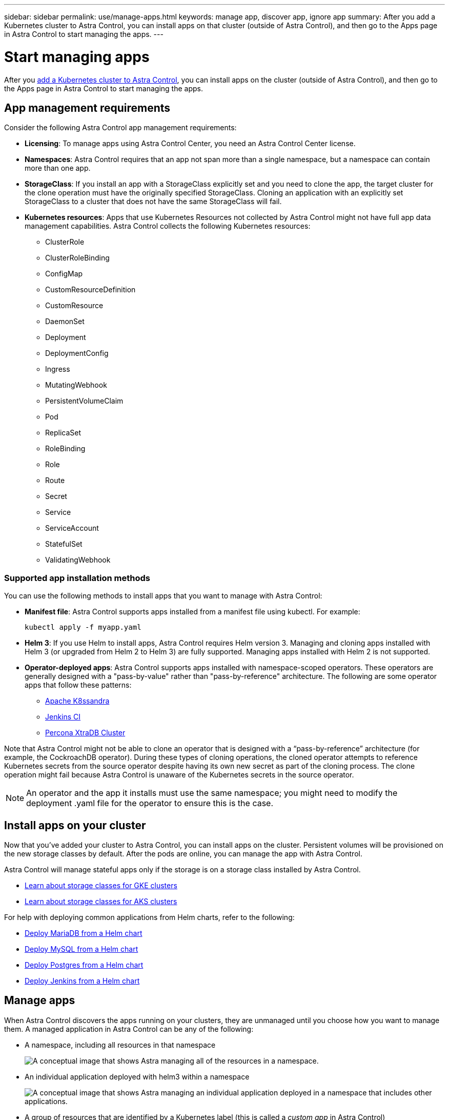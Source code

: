 ---
sidebar: sidebar
permalink: use/manage-apps.html
keywords: manage app, discover app, ignore app
summary: After you add a Kubernetes cluster to Astra Control, you can install apps on that cluster (outside of Astra Control), and then go to the Apps page in Astra Control to start managing the apps.
---

= Start managing apps
:hardbreaks:
:icons: font
:imagesdir: ../media/use/

After you link:../get-started/add-first-cluster.html[add a Kubernetes cluster to Astra Control], you can install apps on the cluster (outside of Astra Control), and then go to the Apps page in Astra Control to start managing the apps.

== App management requirements
Consider the following Astra Control app management requirements:

* *Licensing*: To manage apps using Astra Control Center, you need an Astra Control Center license.
* *Namespaces*: Astra Control requires that an app not span more than a single namespace, but a namespace can contain more than one app.
* *StorageClass*: If you install an app with a StorageClass explicitly set and you need to clone the app, the target cluster for the clone operation must have the originally specified StorageClass. Cloning an application with an explicitly set StorageClass to a cluster that does not have the same StorageClass will fail.
* *Kubernetes resources*: Apps that use Kubernetes Resources not collected by Astra Control might not have full app data management capabilities. Astra Control collects the following Kubernetes resources:
** ClusterRole
** ClusterRoleBinding
** ConfigMap
** CustomResourceDefinition
** CustomResource
** DaemonSet
** Deployment
** DeploymentConfig
** Ingress
** MutatingWebhook
** PersistentVolumeClaim
** Pod
** ReplicaSet
** RoleBinding
** Role
** Route
** Secret
** Service
** ServiceAccount
** StatefulSet
** ValidatingWebhook

=== Supported app installation methods
You can use the following methods to install apps that you want to manage with Astra Control:

* *Manifest file*: Astra Control supports apps installed from a manifest file using kubectl. For example:
+
----
kubectl apply -f myapp.yaml
----
* *Helm 3*: If you use Helm to install apps, Astra Control requires Helm version 3. Managing and cloning apps installed with Helm 3 (or upgraded from Helm 2 to Helm 3) are fully supported. Managing apps installed with Helm 2 is not supported.
//* *Operator management*: Astra Control Center does not support apps that are deployed with Operator Lifecycle Manager (OLM)-enabled operators or cluster-scoped operators.
* *Operator-deployed apps*: Astra Control supports apps installed with namespace-scoped operators. These operators are generally designed with a "pass-by-value" rather than "pass-by-reference" architecture. The following are some operator apps that follow these patterns:
** https://github.com/k8ssandra/cass-operator/tree/v1.7.1[Apache K8ssandra^]
** https://github.com/jenkinsci/kubernetes-operator[Jenkins CI^]
** https://github.com/percona/percona-xtradb-cluster-operator[Percona XtraDB Cluster^]

Note that Astra Control might not be able to clone an operator that is designed with a “pass-by-reference” architecture (for example, the CockroachDB operator). During these types of cloning operations, the cloned operator attempts to reference Kubernetes secrets from the source operator despite having its own new secret as part of the cloning process. The clone operation might fail because Astra Control is unaware of the Kubernetes secrets in the source operator.

NOTE: An operator and the app it installs must use the same namespace; you might need to modify the deployment .yaml file for the operator to ensure this is the case.

== Install apps on your cluster

Now that you've added your cluster to Astra Control, you can install apps on the cluster. Persistent volumes will be provisioned on the new storage classes by default. After the pods are online, you can manage the app with Astra Control.

Astra Control will manage stateful apps only if the storage is on a storage class installed by Astra Control.

* link:../learn/choose-class-and-size.html[Learn about storage classes for GKE clusters]
* link:../learn/azure-storage.html[Learn about storage classes for AKS clusters]

For help with deploying common applications from Helm charts, refer to the following:

* link:../solutions/mariadb-deploy-from-helm-chart.html[Deploy MariaDB from a Helm chart]
* link:../solutions/mysql-deploy-from-helm-chart.html[Deploy MySQL from a Helm chart]
* link:../solutions/postgres-deploy-from-helm-chart.html[Deploy Postgres from a Helm chart]
* link:../solutions/jenkins-deploy-from-helm-chart.html[Deploy Jenkins from a Helm chart]

== Manage apps

When Astra Control discovers the apps running on your clusters, they are unmanaged until you choose how you want to manage them. A managed application in Astra Control can be any of the following:

* A namespace, including all resources in that namespace
+
image:diagram-managed-app1.png[A conceptual image that shows Astra managing all of the resources in a namespace.]

* An individual application deployed with helm3 within a namespace
+
image:diagram-managed-app2.png[A conceptual image that shows Astra managing an individual application deployed in a namespace that includes other applications.]

* A group of resources that are identified by a Kubernetes label (this is called a _custom app_ in Astra Control)
+
image:diagram-managed-app3.png[A conceptual image that shows Astra managing a custom app based on a Kubernetes label.]

The sections below describe how to manage your apps using these options.

=== Manage apps by namespace

The *Discovered* section of the Apps page shows namespaces and the Helm-installed apps or custom-labeled apps in those namespaces. You can choose to manage each app individually or at the namespace level. It all comes down to the level of granularity that you need for data protection operations.

For example, you might want to set a backup policy for "maria" that has a weekly cadence, but you might need to back up "mariadb" (which is in the same namespace) more frequently than that. Based on those needs, you would need to manage the apps separately and not under a single namespace.

While Astra Control allows you to separately manage both levels of the hierarchy (the namespace and the apps in that namespace), the best practice is to choose one or the other. Actions that you take in Astra Control can fail if the actions take place at the same time at both the namespace and app level.

.Steps

. Select *Applications* and then select *Discovered*.
+
image:screenshot-app-discovery.gif[A screenshot of the Apps page that shows the Discovered tab.]

. View the list of discovered namespaces and expand a namespace to view the apps and associated resources.
+
Astra Control shows you Helm apps and custom-labeled apps in namespace. If Helm labels are available, they're designated with a tag icon.
+
Here's an example with two apps in a namespace:
+
image:screenshot-group.gif[A screenshot of the Apps page where a namespace is expanded to show two apps in that namespace.]

. Decide whether you want to manage each app individually or at the namespace level.

. At the desired level in the hierarchy, select the drop-down list in the *Actions* column and select *Manage*.
+
image:screenshot-app-manage.gif["A screenshot of an expanded drop-down list in the Apps page where you can choose to manage or ignore a namespace or app."]

. If you don't want to manage an app, select the drop-down list in the *Actions* column for the desired app and select *Ignore*.
+
For example, if you wanted to manage all apps under the "jenkins" namespace together so that they have the same snapshot and backup policies, you would manage the namespace and ignore the apps in the namespace:
+
image:screenshot-app-manage-and-ignore.gif["A screenshot of an expanded drop-down list in the Apps page where you can choose to manage or ignore a namespace or app."]

.Result

Apps that you chose to manage are now available from the *Managed* tab. Any ignored apps will move to the *Ignored* tab. Ideally, the Discovered tab will show zero apps, so that as new apps are installed, they are easier to find and manage.

=== Manage apps by Kubernetes label

Astra Control includes an action at the top of the Apps page named *Define custom app*. You can use this action to manage apps that are identified with a Kubernetes label. link:../learn/define-custom-app.html[Learn more about defining apps by Kubernetes label].

.Steps

. Select *Applications > Define custom app*.

. In the *Define Custom Application* dialog box, provide the required information to manage the app:

.. *New App*: Enter the display name of the app.

.. *Cluster*: Select the cluster where the app resides.

.. *Namespace:* Select the namespace for the app.

.. *Label:* Enter a label or select a label from the resources below.

.. *Selected Resources*: View and manage the selected Kubernetes resources that you'd like to protect (pods, secrets, persistent volumes, and more).
+
Here's an example:
+
image:screenshot-selected-resources.gif["A screenshot of the resources that you can protect, such as config maps and persistent volume claims."]
+
** View the available labels by expanding a resource and selecting the number of labels.
+
image:screenshot-view-labels.gif["A screenshot that shows a resource expanded and the number of labels for that resource."]
+
** Select one of the labels.
+
image:screenshot-select-label.gif[A screenshot that shows the list of labels that you can choose from after you select the number of labels.]
+
After you choose a label, it displays in the *Label* field. Astra Control also updates the *Unselected Resources* section to show the resources that don't match the selected label.

.. *Unselected Resources*: Verify the app resources that you don't want to protect.
+
image:screenshot-selected-label.gif[A screenshot that shows a label in the Label field after you select a label from the Resources pane.]

. Select *Define Custom App*.

.Result

Astra Control enables management of the app. You can now find it in the *Managed* tab.

== What about system apps?

Astra Control also discovers the system apps running on a Kubernetes cluster. You can view them by filtering the Apps list.

image:screenshot-system-apps.gif[A screenshot that shows the Show System Apps option that is available when you select All Clusters in the Apps screen.]

We don't show you these system apps by default because it's rare that you'd need to back them up.
